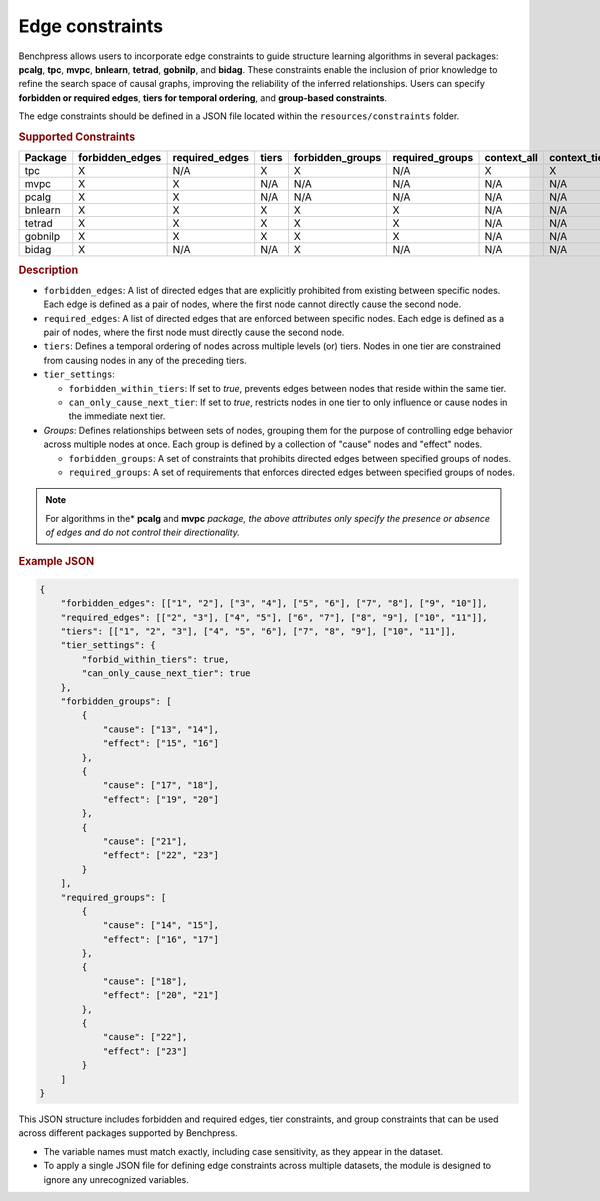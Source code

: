 .. _edge_constraints:

.. meta:: 
    :description: Benchpress allows users to incorporate edge constraints to guide structure learning and causal discovery algorithms in several packages: pcalg, mvpc, bnlearn, tetrad, gobnilp, and bidag. These constraints enable the inclusion of prior knowledge to refine the search space of causal graphs, improving the reliability of the inferred relationships. Users can specify forbidden or required edges, tiers for temporal ordering, and group-based constraints.
    :keywords: edge constraints, causal graph, structure learning,  causal discovery

Edge constraints
---------------------------------------

Benchpress allows users to incorporate edge constraints to guide structure learning algorithms in several packages: 
**pcalg**, **tpc**, **mvpc**, **bnlearn**, **tetrad**, **gobnilp**, and **bidag**. These constraints enable the inclusion of prior knowledge to refine 
the search space of causal graphs, improving the reliability of the inferred relationships. Users can specify **forbidden or 
required edges**, **tiers for temporal ordering**, and **group-based constraints**.

The edge constraints should be defined in a JSON file located within the ``resources/constraints`` folder.

.. rubric:: Supported Constraints

+-------------+---------------------+--------------------+-----------+----------------------+---------------------+-----------------+------------------+
| **Package** | **forbidden_edges** | **required_edges** | **tiers** | **forbidden_groups** | **required_groups** | **context_all** | **context_tier** |
+-------------+---------------------+--------------------+-----------+----------------------+---------------------+-----------------+------------------+
| tpc         | X                   | N/A                | X         | X                    | N/A                 | X               | X                |
+-------------+---------------------+--------------------+-----------+----------------------+---------------------+-----------------+------------------+
| mvpc        | X                   | X                  | N/A       | N/A                  | N/A                 | N/A             | N/A              |
+-------------+---------------------+--------------------+-----------+----------------------+---------------------+-----------------+------------------+
| pcalg       | X                   | X                  | N/A       | N/A                  | N/A                 | N/A             | N/A              |
+-------------+---------------------+--------------------+-----------+----------------------+---------------------+-----------------+------------------+
| bnlearn     | X                   | X                  | X         | X                    | X                   | N/A             | N/A              |
+-------------+---------------------+--------------------+-----------+----------------------+---------------------+-----------------+------------------+
| tetrad      | X                   | X                  | X         | X                    | X                   | N/A             | N/A              |
+-------------+---------------------+--------------------+-----------+----------------------+---------------------+-----------------+------------------+
| gobnilp     | X                   | X                  | X         | X                    | X                   | N/A             | N/A              |
+-------------+---------------------+--------------------+-----------+----------------------+---------------------+-----------------+------------------+
| bidag       | X                   | N/A                | N/A       | X                    | N/A                 | N/A             | N/A              |
+-------------+---------------------+--------------------+-----------+----------------------+---------------------+-----------------+------------------+

.. rubric:: Description

- ``forbidden_edges``: A list of directed edges that are explicitly prohibited from existing between specific nodes. Each edge is defined as a pair of nodes, where the first node cannot directly cause the second node. 
- ``required_edges``: A list of directed edges that are enforced between specific nodes. Each edge is defined as a pair of nodes, where the first node must directly cause the second node. 
- ``tiers``: Defines a temporal ordering of nodes across multiple levels (or) tiers. Nodes in one tier are constrained from causing nodes in any of the preceding tiers. 
- ``tier_settings``: 
  
  - ``forbidden_within_tiers``: If set to `true`, prevents edges between nodes that reside within the same tier. 
  - ``can_only_cause_next_tier``: If set to `true`, restricts nodes in one tier to only influence or cause nodes in the immediate next tier. 

- *Groups*: Defines relationships between sets of nodes, grouping them for the purpose of controlling edge behavior across multiple nodes at once. Each group is defined by a collection of "cause" nodes and "effect" nodes.
  
  - ``forbidden_groups``: A set of constraints that prohibits directed edges between specified groups of nodes. 
  - ``required_groups``: A set of requirements that enforces directed edges between specified groups of nodes. 

.. note::

    For algorithms in the* **pcalg** and **mvpc** *package, the above attributes only specify the presence or absence of edges and do not control their directionality.*

.. rubric:: Example JSON

.. code-block:: json

    {
        "forbidden_edges": [["1", "2"], ["3", "4"], ["5", "6"], ["7", "8"], ["9", "10"]],
        "required_edges": [["2", "3"], ["4", "5"], ["6", "7"], ["8", "9"], ["10", "11"]],
        "tiers": [["1", "2", "3"], ["4", "5", "6"], ["7", "8", "9"], ["10", "11"]],
        "tier_settings": {
            "forbid_within_tiers": true,
            "can_only_cause_next_tier": true
        },
        "forbidden_groups": [
            {
                "cause": ["13", "14"],
                "effect": ["15", "16"]
            },
            {
                "cause": ["17", "18"],
                "effect": ["19", "20"]
            },
            {
                "cause": ["21"],
                "effect": ["22", "23"]
            }
        ],
        "required_groups": [
            {
                "cause": ["14", "15"],
                "effect": ["16", "17"]
            },
            {
                "cause": ["18"],
                "effect": ["20", "21"]
            },
            {
                "cause": ["22"],
                "effect": ["23"]
            }
        ]
    }


This JSON structure includes forbidden and required edges, tier constraints, and group constraints that can be used across different packages supported by Benchpress.

- The variable names must match exactly, including case sensitivity, as they appear in the dataset. 
- To apply a single JSON file for defining edge constraints across multiple datasets, the module is designed to ignore any unrecognized variables.
